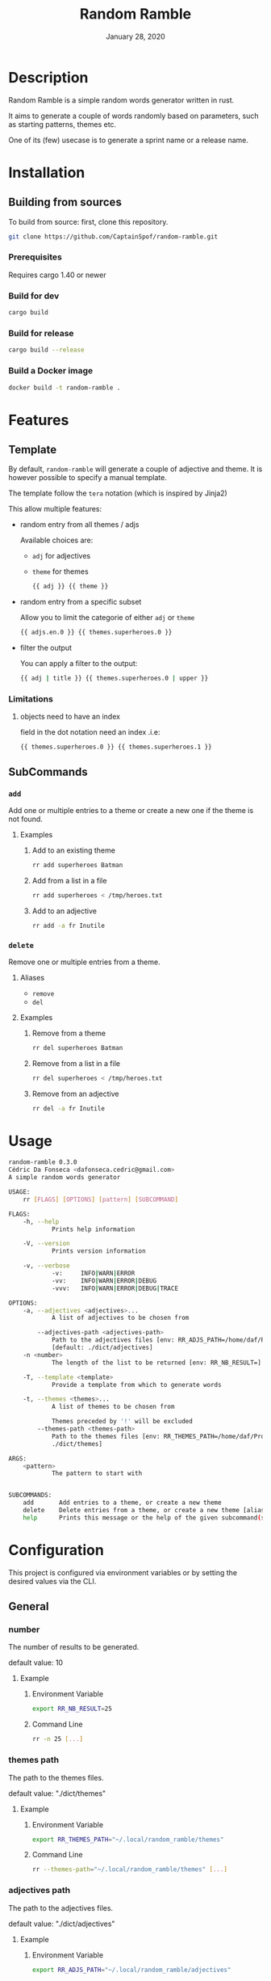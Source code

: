 #+TITLE:   Random Ramble
#+DATE:    January 28, 2020
#+SINCE:   {replace with next tagged release version}
#+STARTUP: inlineimages nofold

* Table of Contents :TOC_3:noexport:
- [[#description][Description]]
- [[#installation][Installation]]
  - [[#building-from-sources][Building from sources]]
    - [[#prerequisites][Prerequisites]]
    - [[#build-for-dev][Build for dev]]
    - [[#build-for-release][Build for release]]
    - [[#build-a-docker-image][Build a Docker image]]
- [[#features][Features]]
  - [[#template][Template]]
    - [[#limitations][Limitations]]
  - [[#subcommands][SubCommands]]
    - [[#add][~add~]]
    - [[#delete][~delete~]]
- [[#usage][Usage]]
- [[#configuration][Configuration]]
  - [[#general][General]]
    - [[#number][number]]
    - [[#themes-path][themes path]]
    - [[#adjectives-path][adjectives path]]
- [[#examples][Examples]]
  - [[#pattern---starts-with][Pattern - starts with]]
  - [[#specify-a-length][Specify a length]]
  - [[#specify-a-theme][Specify a theme]]
  - [[#exclude-a-theme][Exclude a theme]]
  - [[#specify-a-template][Specify a template]]
- [[#troubleshooting][Troubleshooting]]

* Description
# A summary of what this project does.

Random Ramble is a simple random words generator written in rust.

It aims to generate a couple of words randomly based on parameters, such as
starting patterns, themes etc.

One of its (few) usecase is to generate a sprint name or a release name.

* Installation

** Building from sources
To build from source: first, clone this repository.
#+BEGIN_SRC sh
git clone https://github.com/CaptainSpof/random-ramble.git
#+END_SRC

*** Prerequisites
Requires cargo 1.40 or newer

*** Build for dev
#+BEGIN_SRC sh
cargo build
#+END_SRC

*** Build for release
#+BEGIN_SRC sh
cargo build --release
#+END_SRC

*** Build a Docker image
#+BEGIN_SRC sh
docker build -t random-ramble .
#+END_SRC

* Features
# An in-depth list of features, how to use them, and their dependencies.

** Template
By default, ~random-ramble~ will generate a couple of adjective and theme. It is
however possible to specify a manual template.

The template follow the ~tera~ notation (which is inspired by Jinja2)

This allow multiple features:
- random entry from all themes / adjs

  Available choices are:
  - ~adj~ for adjectives
  - ~theme~ for themes
  #+BEGIN_SRC sh
{{ adj }} {{ theme }}
  #+END_SRC
- random entry from a specific subset

  Allow you to limit the categorie of either ~adj~ or ~theme~
  #+BEGIN_SRC sh
{{ adjs.en.0 }} {{ themes.superheroes.0 }}
  #+END_SRC
- filter the output

  You can apply a filter to the output:
  #+BEGIN_SRC sh
{{ adj | title }} {{ themes.superheroes.0 | upper }}
  #+END_SRC

*** Limitations

**** objects need to have an index
field in the dot notation need an index .i.e:
#+BEGIN_SRC jinja2
{{ themes.superheroes.0 }} {{ themes.superheroes.1 }}
#+END_SRC

** SubCommands

*** ~add~
Add one or multiple entries to a theme or create a new one if the theme is not found.

**** Examples
***** Add to an existing theme
#+BEGIN_SRC bash
rr add superheroes Batman
#+END_SRC
***** Add from a list in a file
#+BEGIN_SRC sh
rr add superheroes < /tmp/heroes.txt
#+END_SRC
***** Add to an adjective
#+BEGIN_SRC bash
rr add -a fr Inutile
#+END_SRC

*** ~delete~
Remove one or multiple entries from a theme.

**** Aliases
- ~remove~
- ~del~

**** Examples
***** Remove from a theme
#+BEGIN_SRC bash
rr del superheroes Batman
#+END_SRC
***** Remove from a list in a file
#+BEGIN_SRC sh
rr del superheroes < /tmp/heroes.txt
#+END_SRC
***** Remove from an adjective
#+BEGIN_SRC bash
rr del -a fr Inutile
#+END_SRC

* Usage
#+BEGIN_SRC sh
random-ramble 0.3.0
Cédric Da Fonseca <dafonseca.cedric@gmail.com>
A simple random words generator

USAGE:
    rr [FLAGS] [OPTIONS] [pattern] [SUBCOMMAND]

FLAGS:
    -h, --help
            Prints help information

    -V, --version
            Prints version information

    -v, --verbose
            -v:		INFO|WARN|ERROR
            -vv:	INFO|WARN|ERROR|DEBUG
            -vvv:	INFO|WARN|ERROR|DEBUG|TRACE

OPTIONS:
    -a, --adjectives <adjectives>...
            A list of adjectives to be chosen from

        --adjectives-path <adjectives-path>
            Path to the adjectives files [env: RR_ADJS_PATH=/home/daf/Projects/Rust/random-ramble/dict/adjectives]
            [default: ./dict/adjectives]
    -n <number>
            The length of the list to be returned [env: RR_NB_RESULT=]  [default: 10]

    -T, --template <template>
            Provide a template from which to generate words

    -t, --themes <themes>...
            A list of themes to be chosen from

            Themes preceded by '!' will be excluded
        --themes-path <themes-path>
            Path to the themes files [env: RR_THEMES_PATH=/home/daf/Projects/Rust/random-ramble/dict/themes]  [default:
            ./dict/themes]

ARGS:
    <pattern>
            The pattern to start with


SUBCOMMANDS:
    add       Add entries to a theme, or create a new theme
    delete    Delete entries from a theme, or create a new theme [aliases: remove, del]
    help      Prints this message or the help of the given subcommand(s)
#+END_SRC

* Configuration
# How to configure this project, including common problems and how to address them.
This project is configured via environment variables or by setting the desired
values via the CLI.

** General

*** number
The number of results to be generated.

default value: 10

**** Example
***** Environment Variable
#+BEGIN_SRC sh
export RR_NB_RESULT=25
#+END_SRC

***** Command Line
#+BEGIN_SRC sh
rr -n 25 [...]
#+END_SRC

*** themes path
The path to the themes files.

default value: "./dict/themes"

**** Example

***** Environment Variable
#+BEGIN_SRC sh
export RR_THEMES_PATH="~/.local/random_ramble/themes"
#+END_SRC

***** Command Line
#+BEGIN_SRC sh
rr --themes-path="~/.local/random_ramble/themes" [...]
#+END_SRC

*** adjectives path
The path to the adjectives files.

default value: "./dict/adjectives"

**** Example

***** Environment Variable
#+BEGIN_SRC sh
export RR_ADJS_PATH="~/.local/random_ramble/adjectives"
#+END_SRC

***** Command Line
#+BEGIN_SRC sh
rr --adjectives-path="~/.local/random_ramble/adjectives" [...]
#+END_SRC


* Examples
** Pattern - starts with
Generate random words with default parameters, for words starting with 'A':
#+BEGIN_SRC bash
rr a
#+END_SRC
output:
#+BEGIN_SRC bash
Awful All-father Hercules
Abusive Abe Sapien
Abnormal Ariel
Awesome Airman
Athletic Aegis
Adorable All For One
Awkward Adam Destine
Abject Agent Mulder
Aboriginal Amunet Black
Able Aegeus
#+END_SRC
** Specify a length
Generate 3 random words with default parameters, for words starting with 'A':
#+BEGIN_SRC bash
rr a -n 3
#+END_SRC
output:
#+BEGIN_SRC bash
Absorbed Ajax
Abnormal Akron
Angelic Alexander Anderson
#+END_SRC
** Specify a theme
Generate 3 random words of theme 'animals' with default parameters, for words starting with 'A':
#+BEGIN_SRC bash
rr a -n 3 --themes animals
#+END_SRC
output:
#+BEGIN_SRC bash
Arrogant Aardvark
Apprehensive Anteater
Alive Antelope
#+END_SRC
** Exclude a theme
Generate 3 random words of any available theme besides 'disney' with default parameters:
#+BEGIN_SRC bash
rr -n 3 --themes '!disney'
#+END_SRC
output:
#+BEGIN_SRC bash
Ambitious Dogfish
Stormy Fironic
Resourceful Magpie
#+END_SRC
** Specify a template
Generate a template with random entries:
#+BEGIN_SRC sh
rr -T '{{ themes.boyname.0 }}, the {{adjs.superlative.0 | lower }} {{ adj | lower }} {{ themes.color.0 | lower }} {{ themes.videogame.0 }}' -n 4
#+END_SRC
output:
#+BEGIN_SRC sh
Alexander, the faintest mission-critical pink Peach
Asher, the funniest condescending yellow Agent 47
Thomas, the bloodiest tough white Vault Boy
Mateo, the busiest gangsta tilleul Dovahkiin
#+END_SRC

* Troubleshooting
# Common issues and their solution, or places to look for help.
